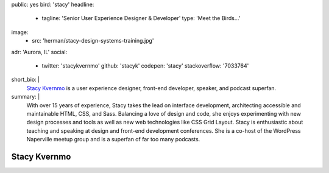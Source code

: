 public: yes
bird: 'stacy'
headline:
  - tagline: 'Senior User Experience Designer & Developer'
    type: 'Meet the Birds…'
image:
  - src: 'herman/stacy-design-systems-training.jpg'
adr: 'Aurora, IL'
social:
  - twitter: 'stacykvernmo'
    github: 'stacyk'
    codepen: 'stacy'
    stackoverflow: '7033764'
short_bio: |
  `Stacy Kvernmo`_
  is a user experience designer,
  front-end developer,
  speaker,
  and podcast superfan.

  .. _Stacy Kvernmo: /authors/stacy/
summary: |
  With over 15 years of experience,
  Stacy takes the lead on interface development,
  architecting accessible and maintainable
  HTML, CSS, and Sass.
  Balancing a love of design and code,
  she enjoys experimenting with new design processes and tools
  as well as new web technologies like CSS Grid Layout.
  Stacy is enthusiastic about teaching and speaking
  at design and front-end development conferences.
  She is a co-host of the WordPress Naperville meetup group
  and is a superfan of far too many podcasts.


Stacy Kvernmo
=============
